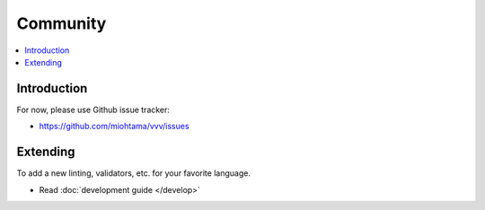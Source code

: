 ============================
Community
============================

.. contents :: :local:

Introduction
============================

For now, please use Github issue tracker:

* https://github.com/miohtama/vvv/issues

Extending
============================

To add a new linting, validators, etc. for your favorite language.

* Read :doc:`development guide </develop>`
